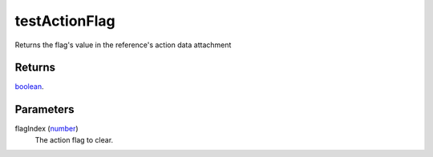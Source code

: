 testActionFlag
====================================================================================================

Returns the flag's value in the reference's action data attachment

Returns
----------------------------------------------------------------------------------------------------

`boolean`_.

Parameters
----------------------------------------------------------------------------------------------------

flagIndex (`number`_)
    The action flag to clear.

.. _`boolean`: ../../../lua/type/boolean.html
.. _`number`: ../../../lua/type/number.html
